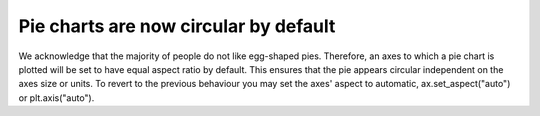 Pie charts are now circular by default
--------------------------------------
We acknowledge that the majority of people do not like egg-shaped pies.
Therefore, an axes to which a pie chart is plotted will be set to have 
equal aspect ratio by default. This ensures that the pie appears circular
independent on the axes size or units. To revert to the previous behaviour
you may set the axes' aspect to automatic, ax.set_aspect("auto") or 
plt.axis("auto").
